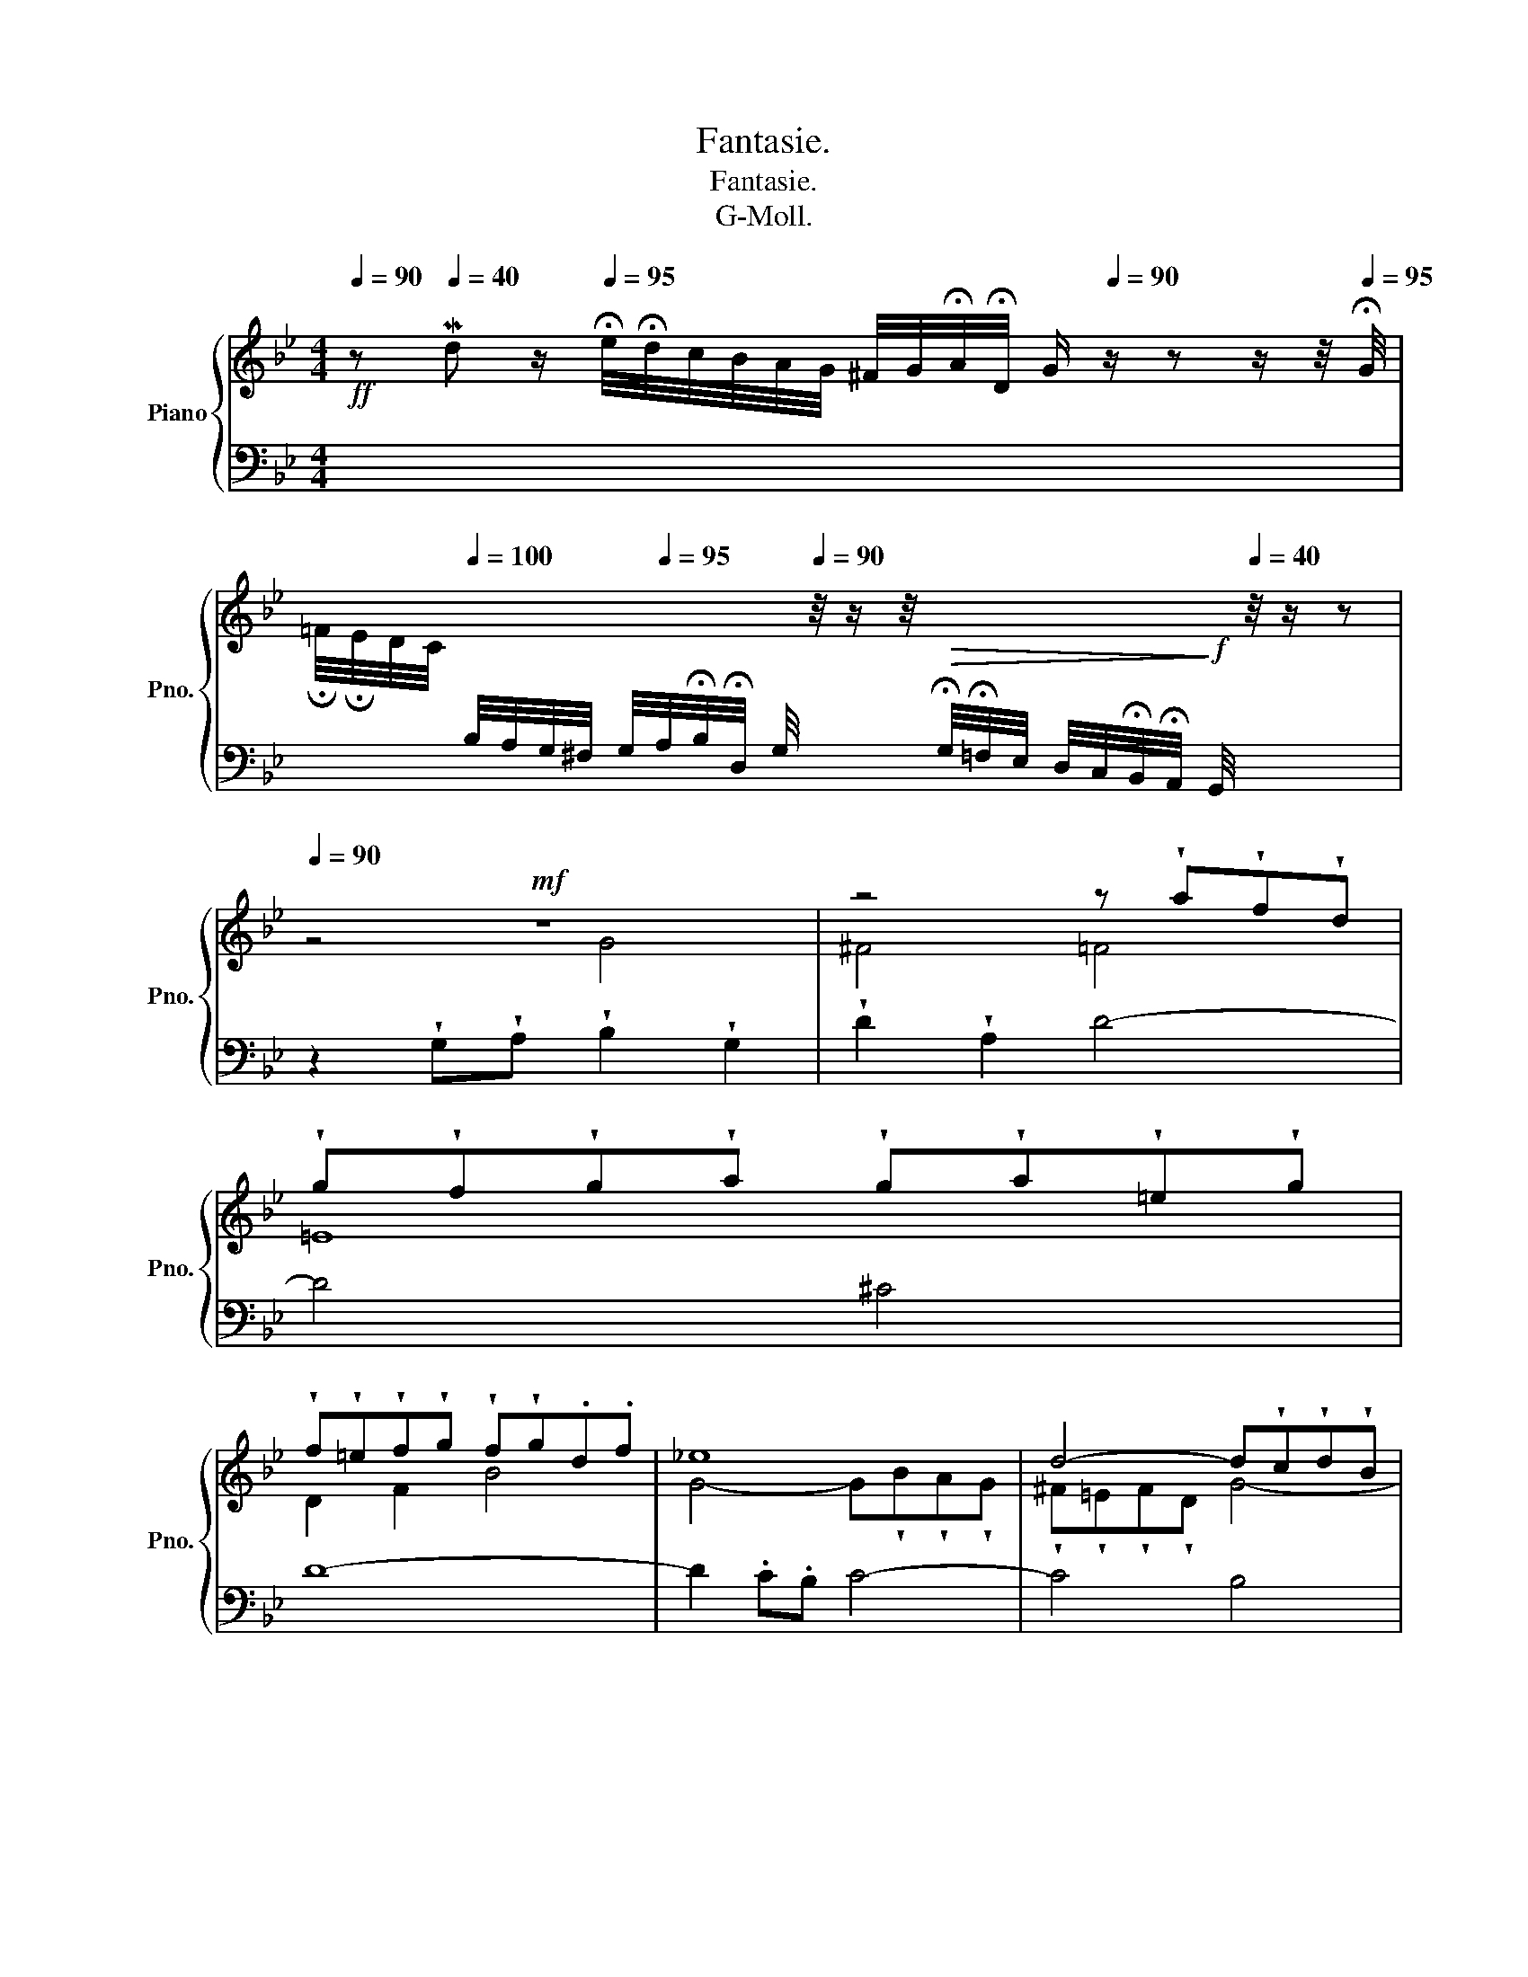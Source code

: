 X:1
T:Fantasie.
T:Fantasie.
T:G-Moll.
%%score { ( 1 3 ) | ( 2 4 5 ) }
L:1/8
Q:1/4=90
M:4/4
K:Bb
V:1 treble nm="Piano" snm="Pno."
V:3 treble 
V:2 bass 
V:4 bass 
V:5 bass 
V:1
!ff! z[Q:1/4=40] Md z/[Q:1/4=95] !fermata!e/4!fermata!d/4c/4B/4A/4G/4 ^F/4G/4!fermata!A/4!fermata!D/4[Q:1/4=35] G/[Q:1/4=90] z/ z z/ z/4[Q:1/4=95] !fermata!G/4 | %1
 !fermata!=F/4!fermata!E/4D/4C/4[Q:1/4=100][I:staff +1] B,/4A,/4G,/4^F,/4 G,/4[Q:1/4=95]A,/4!fermata!B,/4!fermata!D,/4[Q:1/4=20] G,/4[Q:1/4=90][I:staff -1] z/4 z/ z/4!>(![I:staff +1] !fermata!G,/4!fermata!=F,/4E,/4 D,/4C,/4!fermata!B,,/4!fermata!A,,/4!>)![Q:1/4=7]!f! G,,/4[Q:1/4=40][I:staff -1] z/4 z/ z | %2
[Q:1/4=90]!mf! z8 | z4 z !wedge!a!wedge!f!wedge!d | %4
 !wedge!g!wedge!f!wedge!g!wedge!a !wedge!g!wedge!a!wedge!=e!wedge!g | %5
 !wedge!f!wedge!=e!wedge!f!wedge!g !wedge!f!wedge!g.d.f | _e8 | d4- d!wedge!c!wedge!d!wedge!B | %8
 c4- c!wedge!B!wedge!c!wedge!A | B2 .G.A !wedge!B2 !wedge!G2 | !wedge!d2 !wedge!A2 d4- | d4 ^c4 | %12
 d2 z2 z4 | z8 | z8 | z8 |!<(! z8!<)! | z8 |!mf! z2 .d.=e !tenuto!.^f2 .d2 | %19
 !tenuto!.g2 !wedge!d2 g4- | g4 ^f4 | z!<(! !tenuto!.gd!<)!!f!=f!>(! _e4- | %22
 e.fc!tenuto!.e!>)!!mf! d4- | d!>(!e=B!tenuto!.d c4- | c!>)!!mp!!tenuto!.d=Ac =B.c.A.B | c4 c4 | %26
 =B4 _B4 | A8- | AG.A.^F G4- | G!tenuto!.GA!tenuto!.^F G4- | G^F!wedge!G.A F4 | z G.D.=F =E4 | %32
 z A.=E.G F4 | z B!wedge!F!tenuto!.A G4 |!<(! z c!wedge!G!wedge!B A4 | z dAc!<)!!f! Be=Bd | %36
 ^c2 d2- d!tenuto!.=ePdc | dA d2 z !wedge!a.f!tenuto!.d | Pg.f.g.a .g.a!wedge!=e!wedge!g | %39
 f4 z !tenuto!.g!tenuto!.d!tenuto!.f | _e4 z !wedge!f!wedge!c!wedge!e | %41
 d4 z!<(! !tenuto!.g!tenuto!.f!tenuto!.e!<)! |!f! f8- | %43
 f!mf![Q:1/4=87]f!>(!ed e3[Q:1/4=80][Q:1/4=77]"^,5" e!>)! | %44
!mp![Q:1/4=80] d2[Q:1/4=90]!<(! Bc!<)!!mf! !tenuto!.d2 B2 | !wedge!f2 !wedge!c2 f4- | f4 e4- | %47
 e4 d4- | d4 c4- | c4 =B4 | c4 z =e.=a.g | f4- f!tenuto!.b!wedge!f!wedge!a | %52
 g4- ga!wedge!=e!wedge!g | ^f4 z gd!tenuto!.=f | _e4 e4 |!f! d4 d4 | =B4 _B4 | A4 z2 A2 | %58
 A4 z2 G2 | %59
 !fermata!G2 z2[Q:1/4=100][Q:1/4=90]!>(! x2 z[Q:1/4=40] [D^F]!>)![Q:1/4=95][Q:1/4=80][Q:1/4=70] | %60
!mf![Q:1/4=30] !fermata!G8 |] %61
V:2
 x8 | x8 | z2 !wedge!G,!wedge!A, !wedge!B,2 !wedge!G,2 | !wedge!D2 !wedge!A,2 D4- | D4 ^C4 | D8- | %6
 D2 .C.B, C4- | C4 B,4 | A,4 D4 | .G,.A,.B,.C !wedge!D2 !wedge!B,2 | A,8 | z8 | z4 z .F.D.B, | %13
 ._E.D.E.F .E.F.C.E | D4 z !wedge!D!wedge!B,!wedge!G, | %15
 !wedge!C!wedge!B,!wedge!C!wedge!D !wedge!C!wedge!D!wedge!A,!wedge!C | !tenuto!.B,D^C=E!f! D4- | %17
 D6 ^C2 | D4 z4 | z4 z !wedge!D,!wedge!B,,!wedge!G,, | %20
 C,.B,,.C,.D, !tenuto!.C,!tenuto!.D,!tenuto!.A,,!tenuto!.C, | B,,4 z .C,.G,,.B,, | %22
 A,,4 z .B,,.F,,.A,, | G,,4 z ._A,,.E,,.G,, | !wedge!F,,2 !wedge!D,,2 G,,4 | C,,2 C,D, E,2 C,2 | %26
 G,2 D,2 G,4- | G,4 ^F,4 | G,4- G,^F,G,D, | E,4- E,D,E,B,, | C,2 A,,2 D,4 | G,4 C,4 | ^C,4 D,4- | %33
 D,4 _E,4 | =E,4 F,4 | ^F,4 G,2 z2 | z4 A,4 | A,3 A, D4- | D2 D2 ^C4 | D4 z4 | z2 C2 F4 | B,6 C2- | %42
 CCB,A, D4- | D4 C4 | B,4 z4 | z4 z!>(! !wedge!C!wedge!_A,!wedge!F, | %46
 !tenuto!.B,!wedge!_A,!wedge!B,!wedge!C!>)!!mp! !wedge!B,!wedge!C!wedge!G,!wedge!B, | %47
 !tenuto!._A,!wedge!G,!wedge!A,!wedge!B, !wedge!A,!tenuto!.B,!wedge!F,!wedge!A, | %48
 G,!wedge!F,!wedge!G,!wedge!_A, G,!wedge!A,!wedge!E,!wedge!G, | %49
 F,!wedge!E,!wedge!F,!wedge!G, F,!wedge!G,!mf!D,F, | !tenuto!.=E,.G, C2- C4 | D8 | _E4 C4 | %53
 z !wedge!D!wedge!A,!wedge!C =B,4 | z F_ED CDC_B, | A,4 A,4 | G,4 z DB,G, | %57
 CB,CD !fermata!C!fermata!E!fermata!D!fermata!C | %58
 !fermata!B,!fermata!A,B,C B,D!fermata!G,!fermata!B, | A,/G,/A,/B,/ x2 x x z A, | G,8 |] %61
V:3
 x8 | x8 | z4 G4 | ^F4 =F4 | =E8 | D2 F2 B4 | G4- G!wedge!B!wedge!A!wedge!G | %7
 !wedge!^F!wedge!=E!wedge!F!wedge!D G4- | G!wedge!^F!wedge!G!wedge!=E F4 | G2 z2 z4 | %10
 z4 z .A.=F.D | !wedge!G!wedge!F!wedge!G!wedge!A !wedge!G!wedge!A!wedge!=E!wedge!G | %12
 !tenuto!.F2 !wedge!G!wedge!A B4- | B4 A4- | A2 .PG!wedge!^F G4- | G4 ^F4 | G4- G!>(!=F.GA | %17
 !tenuto!.BA!tenuto!.GF .=E!tenuto!.F!tenuto!.G!fermata!E!>)! | D4 d4 | =B4 _B4 | A8 | G8 | F8 | %23
 E8 | D8 | .C!mf!.DEF G2 E2 | D4 z !tenuto!.D!tenuto!.B,G, | CB,C!tenuto!.D C!tenuto!.DA,C | B,8- | %29
 B,8 | A,4 z !tenuto!.D!tenuto!.A,!tenuto!.C | B,4 z C.G,.B, | A,4 z !tenuto!.D.A,.=C | %33
 B,4 z _E!wedge!B,.D | C4 z !tenuto!.FC_E | D4 z GDF | =EGFA E4 | D4 z4 | z8 | %39
 z!mf! d!tenuto!.A!tenuto!.=c =B4 | z !wedge!c!wedge!G!wedge!_B A4 | %41
 z !wedge!B!wedge!F!wedge!_A G4 | =A4- A!>(!F B2- | B4-!>)! BG A2 | B4 B4 | A4 _A4 | G8 | F8 | E8 | %49
 D8 | C2 z !tenuto!.G c4- | c!tenuto!.d!wedge!=A.c B4- | Bc!wedge!G!wedge!B A4- | A4 G4 | %54
 z!<(! dc_B ABAG-!<)! | GG^FG A2 F2 | G8 | E4 z2 A,2 | D4 z2 E2 | E2 C/D/=E/^F/ G2 z C | [=B,D]8 |] %61
V:4
 x8 | x8 | x8 | x8 | x8 | x8 | x8 | x8 | x8 | z4 G,4 | ^F,4 =F,4 | =E,4 A,,4 | D,6 G,2 | C,4 F,4 | %14
 B,,6 _E,2 | A,,4 D,4 | G,,2 A,,2 B,,2 =F,,2 | G,,2 =E,,2 A,,4 | D,,4 z4 | x8 | x8 | x8 | x8 | x8 | %24
 x8 | x8 | x8 | x8 | x8 | x8 | x8 | x8 | x8 | x8 | x8 | x8 | x8 | ^F,4 =F,4 | =E,8 | z2 D,2 G,4 | %40
 C,4 z4 | z2 B,,2 E,4- | E,4 D,3 E, | F,8 | B,,4 z4 | x8 | x8 | x8 | x8 | z4 z2 G,,2 | C,4 z4 | %51
 z8 | z8 | z4 z2 G,2 | C6 C,2 | D,2 D,=E, ^F,2 D,2 | G,2 D,2 G,4- | G,4 z2 ^F,2 | G,4 z2 G,2 | %59
 !fermata!C,2 z2 z/ !tenuto!.B,/!tenuto!.A,/!tenuto!.G,/ D,2 | !fermata!G,,8 |] %61
V:5
 x8 | x8 | x8 | x8 | x8 | x8 | x8 | x8 | x8 | x8 | x8 | x8 | x8 | x8 | x8 | x8 | x8 | x8 | x8 | %19
 x8 | x8 | x8 | x8 | x8 | x8 | x8 | x8 | x8 | x8 | x8 | x8 | x8 | x8 | x8 | x8 | x8 | x8 | %37
 !arpeggio!x3- x x4 | x8 | x8 | x4 z2 F,2 | x8 | x8 | x8 | x8 | x8 | x8 | x8 | x8 | x8 | x8 | x8 | %52
 x8 | x8 | x8 | x8 | x8 | x8 | x8 | x8 | x8 |] %61

